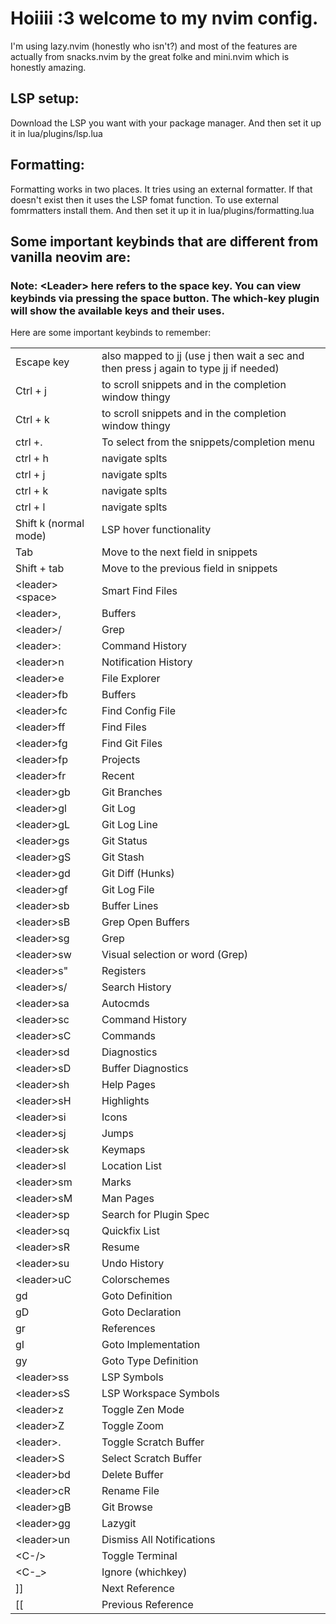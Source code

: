 * Hoiiii :3 welcome to my nvim config.


I'm using lazy.nvim (honestly who isn't?) and most of the features are actually from snacks.nvim by the great folke and mini.nvim which is honestly amazing.

** LSP setup:
Download the LSP you want with your package manager.
And then set it up it in lua/plugins/lsp.lua

** Formatting:

Formatting works in two places.
It tries using an external formatter. If that doesn't exist then it uses the LSP fomat function.
To use external fomrmatters install them.
And then set it up it in lua/plugins/formatting.lua

** Some important keybinds that are different from vanilla neovim are:


*** Note: <Leader> here refers to the space key. You can view keybinds via pressing the space button. The which-key plugin will show the available keys and their uses.

Here are some important keybinds to remember:

|-----------------------+---------------------------------------------------------------------------------------|
| Escape key            | also mapped to jj (use j then wait a sec and then press j again to type jj if needed) |
| Ctrl + j              | to scroll snippets and in the completion window thingy                                |
| Ctrl + k              | to scroll snippets and in the completion window thingy                                |
| ctrl +.               | To select from the snippets/completion menu                                           |
| ctrl + h              | navigate splts                                                                        |
| ctrl + j              | navigate splts                                                                        |
| ctrl + k              | navigate splts                                                                        |
| ctrl + l              | navigate splts                                                                        |
| Shift k (normal mode) | LSP hover functionality                                                               |
| Tab                   | Move to the next field in snippets                                                    |
| Shift + tab           | Move to the previous field in snippets                                                |
| <leader><space>       | Smart Find Files                                                                      |
| <leader>,             | Buffers                                                                               |
| <leader>/             | Grep                                                                                  |
| <leader>:             | Command History                                                                       |
| <leader>n             | Notification History                                                                  |
| <leader>e             | File Explorer                                                                         |
| <leader>fb            | Buffers                                                                               |
| <leader>fc            | Find Config File                                                                      |
| <leader>ff            | Find Files                                                                            |
| <leader>fg            | Find Git Files                                                                        |
| <leader>fp            | Projects                                                                              |
| <leader>fr            | Recent                                                                                |
| <leader>gb            | Git Branches                                                                          |
| <leader>gl            | Git Log                                                                               |
| <leader>gL            | Git Log Line                                                                          |
| <leader>gs            | Git Status                                                                            |
| <leader>gS            | Git Stash                                                                             |
| <leader>gd            | Git Diff (Hunks)                                                                      |
| <leader>gf            | Git Log File                                                                          |
| <leader>sb            | Buffer Lines                                                                          |
| <leader>sB            | Grep Open Buffers                                                                     |
| <leader>sg            | Grep                                                                                  |
| <leader>sw            | Visual selection or word (Grep)                                                       |
| <leader>s"            | Registers                                                                             |
| <leader>s/            | Search History                                                                        |
| <leader>sa            | Autocmds                                                                              |
| <leader>sc            | Command History                                                                       |
| <leader>sC            | Commands                                                                              |
| <leader>sd            | Diagnostics                                                                           |
| <leader>sD            | Buffer Diagnostics                                                                    |
| <leader>sh            | Help Pages                                                                            |
| <leader>sH            | Highlights                                                                            |
| <leader>si            | Icons                                                                                 |
| <leader>sj            | Jumps                                                                                 |
| <leader>sk            | Keymaps                                                                               |
| <leader>sl            | Location List                                                                         |
| <leader>sm            | Marks                                                                                 |
| <leader>sM            | Man Pages                                                                             |
| <leader>sp            | Search for Plugin Spec                                                                |
| <leader>sq            | Quickfix List                                                                         |
| <leader>sR            | Resume                                                                                |
| <leader>su            | Undo History                                                                          |
| <leader>uC            | Colorschemes                                                                          |
| gd                    | Goto Definition                                                                       |
| gD                    | Goto Declaration                                                                      |
| gr                    | References                                                                            |
| gI                    | Goto Implementation                                                                   |
| gy                    | Goto Type Definition                                                                  |
| <leader>ss            | LSP Symbols                                                                           |
| <leader>sS            | LSP Workspace Symbols                                                                 |
| <leader>z             | Toggle Zen Mode                                                                       |
| <leader>Z             | Toggle Zoom                                                                           |
| <leader>.             | Toggle Scratch Buffer                                                                 |
| <leader>S             | Select Scratch Buffer                                                                 |
| <leader>bd            | Delete Buffer                                                                         |
| <leader>cR            | Rename File                                                                           |
| <leader>gB            | Git Browse                                                                            |
| <leader>gg            | Lazygit                                                                               |
| <leader>un            | Dismiss All Notifications                                                             |
| <C-/>                 | Toggle Terminal                                                                       |
| <C-_>                 | Ignore (whichkey)                                                                     |
| ]]                    | Next Reference                                                                        |
| [[                    | Previous Reference                                                                    |
|-----------------------+---------------------------------------------------------------------------------------|
